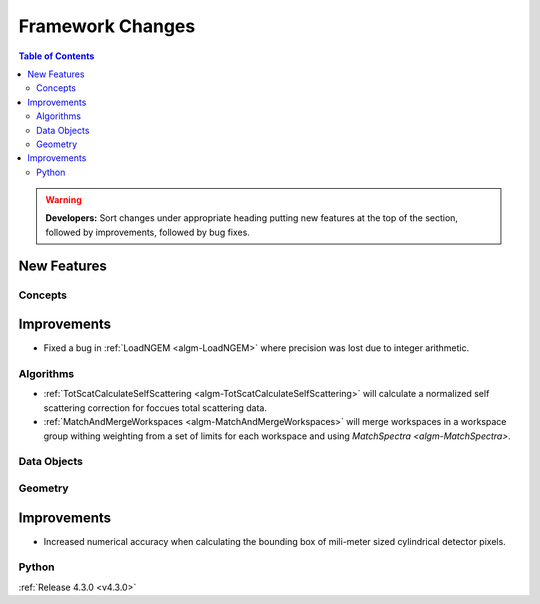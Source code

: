 =================
Framework Changes
=================

.. contents:: Table of Contents
   :local:

.. warning:: **Developers:** Sort changes under appropriate heading
    putting new features at the top of the section, followed by
    improvements, followed by bug fixes.

New Features
############

Concepts
--------

Improvements
############

- Fixed a bug in :ref:`LoadNGEM <algm-LoadNGEM>` where precision was lost due to integer arithmetic.

Algorithms
----------

- :ref:`TotScatCalculateSelfScattering <algm-TotScatCalculateSelfScattering>` will calculate a normalized self scattering correction for foccues total scattering data.
- :ref:`MatchAndMergeWorkspaces <algm-MatchAndMergeWorkspaces>` will merge workspaces in a workspace group withing weighting from a set of limits for each workspace and using `MatchSpectra <algm-MatchSpectra>`.

Data Objects
------------



Geometry
--------

Improvements
############

- Increased numerical accuracy when calculating the bounding box of mili-meter sized cylindrical detector pixels.



Python
------

:ref:`Release 4.3.0 <v4.3.0>`
